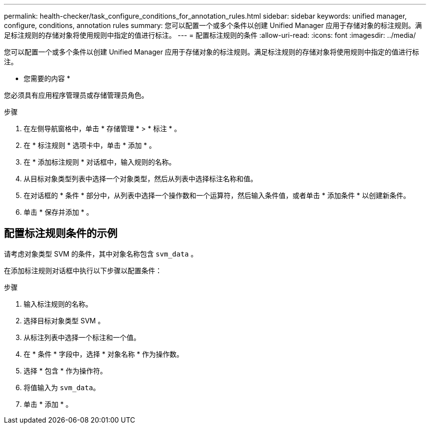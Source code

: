 ---
permalink: health-checker/task_configure_conditions_for_annotation_rules.html 
sidebar: sidebar 
keywords: unified manager, configure, conditions, annotation rules 
summary: 您可以配置一个或多个条件以创建 Unified Manager 应用于存储对象的标注规则。满足标注规则的存储对象将使用规则中指定的值进行标注。 
---
= 配置标注规则的条件
:allow-uri-read: 
:icons: font
:imagesdir: ../media/


[role="lead"]
您可以配置一个或多个条件以创建 Unified Manager 应用于存储对象的标注规则。满足标注规则的存储对象将使用规则中指定的值进行标注。

* 您需要的内容 *

您必须具有应用程序管理员或存储管理员角色。

.步骤
. 在左侧导航窗格中，单击 * 存储管理 * > * 标注 * 。
. 在 * 标注规则 * 选项卡中，单击 * 添加 * 。
. 在 * 添加标注规则 * 对话框中，输入规则的名称。
. 从目标对象类型列表中选择一个对象类型，然后从列表中选择标注名称和值。
. 在对话框的 * 条件 * 部分中，从列表中选择一个操作数和一个运算符，然后输入条件值，或者单击 * 添加条件 * 以创建新条件。
. 单击 * 保存并添加 * 。




== 配置标注规则条件的示例

请考虑对象类型 SVM 的条件，其中对象名称包含 `svm_data` 。

在添加标注规则对话框中执行以下步骤以配置条件：

.步骤
. 输入标注规则的名称。
. 选择目标对象类型 SVM 。
. 从标注列表中选择一个标注和一个值。
. 在 * 条件 * 字段中，选择 * 对象名称 * 作为操作数。
. 选择 * 包含 * 作为操作符。
. 将值输入为 `svm_data`。
. 单击 * 添加 * 。

